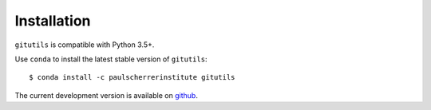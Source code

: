 ############
Installation
############

``gitutils`` is compatible with Python 3.5+.

Use ``conda`` to install the latest stable version of ``gitutils``::

    $ conda install -c paulscherrerinstitute gitutils

The current development version is available on `github
<https://git.psi.ch/controls_highlevel_applications/gitutils>`__.